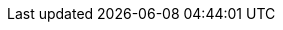 // Do NOT delete repeated or superfluous variables unless the same can be deleted from all other attributes docs (for DM, PAM, jBPM, etc.). All attributes here are in use in product docs at this time, and as we single source, we need those same variables to render appropriately for Drools. But do please correct and add info where necessary. (Stetson, 2 Aug 2018)

:PRODUCT: jBPM
:PRODUCT_SHORT: jBPM
:PRODUCT_INIT: jbpm
:PRODUCT_INIT_CAP: JBPM
:PRODUCT_INIT_BA: jbpm
:PRODUCT_INIT_CAP_BA: JBPM

:PLANNER: OptaPlanner
:PLANNER_SHORT: Planner

:CONTEXTUAL_BPMSUITE: {PRODUCT}
:CONTEXTUAL_BPMSUITE_SHORT: {PRODUCT_SHORT}

:PRODUCT_OLD: jBPM
:URL_COMPONENT_PRODUCT_OLD: jbpm

:PRODUCT_VERSION: {COMMUNITY_VERSION}
:PRODUCT_VERSION_LONG: {COMMUNITY_VERSION_LONG}
:PRODUCT_FILE: {PRODUCT_INIT}-{COMMUNITY_VERSION_LONG}
:PRODUCT_FILE_BA: {PRODUCT_INIT_BA}-{COMMUNITY_VERSION_LONG}

:URL_COMPONENT_PRODUCT: jbpm

:URL_BASE_GITHUB: {URL_BASE_GITHUB_DM}

:PROJECT: Mortgage Process

:DECISION_ENGINE: Drools engine
:DECISION_ENGINE_CAP: Drools engine
:PROCESS_ENGINE: jBPM engine
:PROCESS_ENGINE_CAP: jBPM engine
:PLANNING_ENGINE: Planner engine
:PLANNING_ENGINE_CAP: Planner engine
:URL_COMPONENT_DECISION_ENGINE: drools-engine
:URL_COMPONENT_PROCESS_ENGINE: jbpm-engine
:URL_COMPONENT_PLANNING_ENGINE: optaplanner-engine

:KAFKA_PRODUCT: Apache Kafka